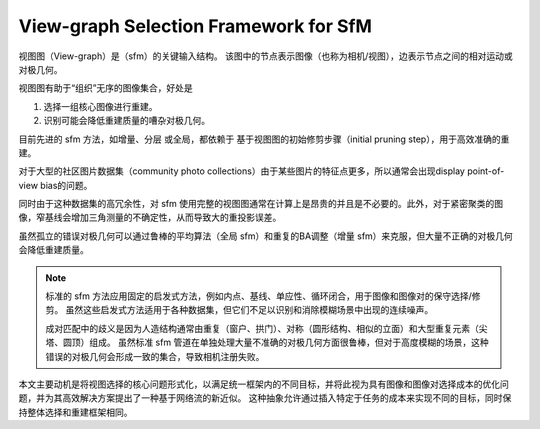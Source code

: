 View-graph Selection Framework for SfM
======================================

视图图（View-graph）是（sfm）的关键输入结构。 该图中的节点表示图像（也称为相机/视图），边表示节点之间的相对运动或对极几何。

视图图有助于“组织”无序的图像集合，好处是

1. 选择一组核心图像进行重建。

2. 识别可能会降低重建质量的嘈杂对极几何。

目前先进的 sfm 方法，如增量、分层 或全局，都依赖于 基于视图图的初始修剪步骤（initial pruning step），用于高效准确的重建。

对于大型的社区图片数据集（community photo collections）由于某些图片的特征点更多，所以通常会出现display point-of-view bias的问题。

同时由于这种数据集的高冗余性，对 sfm 使用完整的视图图通常在计算上是昂贵的并且是不必要的。此外，对于紧密聚类的图像，窄基线会增加三角测量的不确定性，从而导致大的重投影误差。

虽然孤立的错误对极几何可以通过鲁棒的平均算法（全局 sfm）和重复的BA调整（增量 sfm）来克服，但大量不正确的对极几何会降低重建质量。

.. note::

   标准的 sfm 方法应用固定的启发式方法，例如内点、基线、单应性、循环闭合，用于图像和图像对的保守选择/修剪。 虽然这些启发式方法适用于各种数据集，但它们不足以识别和消除模糊场景中出现的连续噪声。

   成对匹配中的歧义是因为人造结构通常由重复（窗户、拱门）、对称（圆形结构、相似的立面）和大型重复元素（尖塔、圆顶）组成。 虽然标准 sfm 管道在单独处理大量不准确的对极几何方面很鲁棒，但对于高度模糊的场景，这种错误的对极几何会形成一致的集合，导致相机注册失败。

本文主要动机是将视图选择的核心问题形式化，以满足统一框架内的不同目标，并将此视为具有图像和图像对选择成本的优化问题，并为其高效解决方案提出了一种基于网络流的新近似。 这种抽象允许通过插入特定于任务的成本来实现不同的目标，同时保持整体选择和重建框架相同。